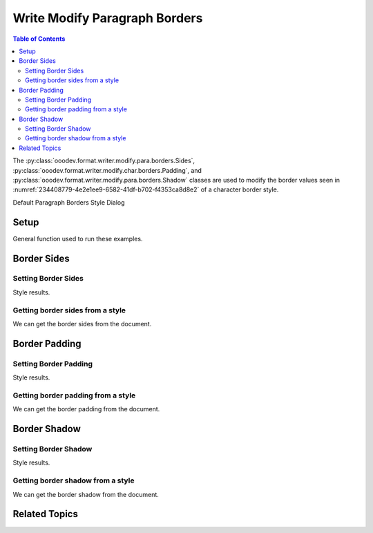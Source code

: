 .. _help_writer_format_modify_para_borders:

Write Modify Paragraph Borders
==============================


.. contents:: Table of Contents
    :local:
    :backlinks: none
    :depth: 2

The :py:class:`ooodev.format.writer.modify.para.borders.Sides`, :py:class:`ooodev.format.writer.modify.char.borders.Padding`, and :py:class:`ooodev.format.writer.modify.para.borders.Shadow`
classes are used to modify the border values seen in :numref:`234408779-4e2e1ee9-6582-41df-b702-f4353ca8d8e2` of a character border style.


Default Paragraph Borders Style Dialog

.. cssclass:: screen_shot

    .. _234408779-4e2e1ee9-6582-41df-b702-f4353ca8d8e2:
    .. figure:: https://user-images.githubusercontent.com/4193389/234408779-4e2e1ee9-6582-41df-b702-f4353ca8d8e2.png
        :alt: Writer dialog Paragraph Borders default
        :figclass: align-center
        :width: 450px

        Writer dialog Paragraph Borders default


Setup
-----

General function used to run these examples.

.. tabs::

    .. code-tab:: python

        import uno
        from ooodev.format.writer.modify.para.borders import Padding, Shadow, Sides
        from ooodev.format.writer.modify.para.borders import BorderLineKind, LineSize
        from ooodev.format.writer.modify.para.borders import StyleParaKind, Side
        from ooodev.office.write import Write
        from ooodev.utils.gui import GUI
        from ooodev.loader.lo import Lo
        from ooodev.utils.color import StandardColor

        def main() -> int:
            with Lo.Loader(Lo.ConnectPipe()):
                doc = Write.create_doc()
                GUI.set_visible(doc=doc)
                Lo.delay(300)
                GUI.zoom(GUI.ZoomEnum.ZOOM_150_PERCENT)

                side = Side(line=BorderLineKind.DOUBLE, color=StandardColor.RED, width=LineSize.MEDIUM)
                sides_style = Sides(all=side, style_name=StyleParaKind.STANDARD)
                sides_style.apply(doc)

                style_obj = Sides.from_style(doc=doc, style_name=StyleParaKind.STANDARD)
                assert style_obj.prop_style_name == str(StyleParaKind.STANDARD)
                Lo.delay(1_000)

                Lo.close_doc(doc)
            return 0

        if __name__ == "__main__":
            SystemExit(main())

    .. only:: html

        .. cssclass:: tab-none

            .. group-tab:: None

Border Sides
------------

Setting Border Sides
^^^^^^^^^^^^^^^^^^^^

.. tabs::

    .. code-tab:: python

        # ... other code

        side = Side(line=BorderLineKind.DOUBLE, color=StandardColor.RED, width=LineSize.MEDIUM)
        sides_style = Sides(all=side, style_name=StyleParaKind.STANDARD)
        sides_style.apply(doc)

    .. only:: html

        .. cssclass:: tab-none

            .. group-tab:: None

Style results.

.. cssclass:: screen_shot

    .. _234409135-3e1cd6d5-f1e9-4d2f-bb86-b51bdf1fb486:

    .. figure:: https://user-images.githubusercontent.com/4193389/234409135-3e1cd6d5-f1e9-4d2f-bb86-b51bdf1fb486.png
        :alt: Writer dialog Paragraph Borders style sides modified
        :figclass: align-center
        :width: 450px

        Writer dialog Paragraph Borders style sides modified


Getting border sides from a style
^^^^^^^^^^^^^^^^^^^^^^^^^^^^^^^^^

We can get the border sides from the document.

.. tabs::

    .. code-tab:: python

        # ... other code

        style_obj = Sides.from_style(doc=doc, style_name=StyleParaKind.STANDARD)
        assert style_obj.prop_style_name == str(StyleParaKind.STANDARD)

    .. only:: html

        .. cssclass:: tab-none

            .. group-tab:: None

Border Padding
--------------

Setting Border Padding
^^^^^^^^^^^^^^^^^^^^^^

.. tabs::

    .. code-tab:: python

        # ... other code

        padding_style = Padding(left=5, right=5, top=3, bottom=3, style_name=StyleParaKind.STANDARD)
        padding_style.apply(doc)

    .. only:: html

        .. cssclass:: tab-none

            .. group-tab:: None

Style results.

.. cssclass:: screen_shot

    .. _234410090-e24a79d7-c2f5-460b-b229-02daf243710f:

    .. figure:: https://user-images.githubusercontent.com/4193389/234410090-e24a79d7-c2f5-460b-b229-02daf243710f.png
        :alt: Writer dialog Paragraph Borders style padding modified
        :figclass: align-center
        :width: 450px

        Writer dialog Paragraph Borders style padding modified

Getting border padding from a style
^^^^^^^^^^^^^^^^^^^^^^^^^^^^^^^^^^^

We can get the border padding from the document.

.. tabs::

    .. code-tab:: python

        # ... other code

        style_obj = Padding.from_style(doc=doc, style_name=StyleParaKind.STANDARD)
        assert style_obj.prop_style_name == str(StyleParaKind.STANDARD)

    .. only:: html

        .. cssclass:: tab-none

            .. group-tab:: None

Border Shadow
-------------

Setting Border Shadow
^^^^^^^^^^^^^^^^^^^^^

.. tabs::

    .. code-tab:: python

        # ... other code

        shadow_style = Shadow(color=StandardColor.BLUE_DARK2, width=1.5, style_name=StyleParaKind.STANDARD)
        shadow_style.apply(doc)

    .. only:: html

        .. cssclass:: tab-none

            .. group-tab:: None

Style results.

.. cssclass:: screen_shot

    .. _234410957-55eedfcc-9032-48b1-a660-7dffa5eb5d8f:

    .. figure:: https://user-images.githubusercontent.com/4193389/234410957-55eedfcc-9032-48b1-a660-7dffa5eb5d8f.png
        :alt: Writer dialog Paragraph Borders style shadow modified
        :figclass: align-center
        :width: 450px

        Writer dialog Paragraph Borders style shadow modified

Getting border shadow from a style
^^^^^^^^^^^^^^^^^^^^^^^^^^^^^^^^^^

We can get the border shadow from the document.

.. tabs::

    .. code-tab:: python

        # ... other code

        style_obj = Shadow.from_style(doc=doc, style_name=StyleParaKind.STANDARD)
        assert style_obj.prop_style_name == str(StyleParaKind.STANDARD)

    .. only:: html

        .. cssclass:: tab-none

            .. group-tab:: None

Related Topics
--------------

.. seealso::

    .. cssclass:: ul-list

        - :ref:`help_format_format_kinds`
        - :ref:`help_format_coding_style`
        - :ref:`help_writer_format_direct_para_borders`
        - :py:class:`~ooodev.utils.gui.GUI`
        - :py:class:`~ooodev.utils.lo.Lo`
        - :py:class:`ooodev.format.writer.modify.para.borders.Padding`
        - :py:class:`ooodev.format.writer.modify.para.borders.Sides`
        - :py:class:`ooodev.format.writer.modify.para.borders.Shadow`